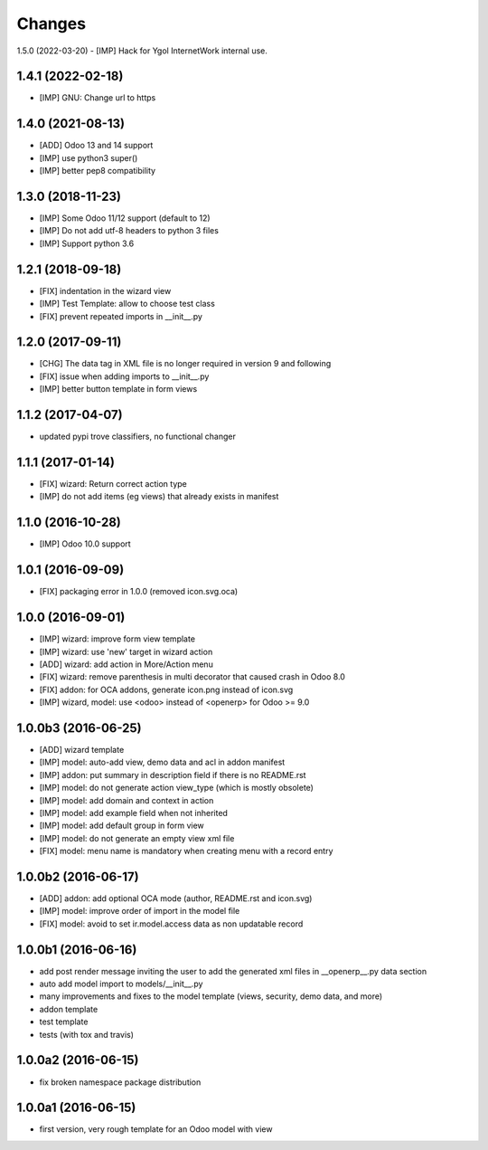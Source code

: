 Changes
~~~~~~~

.. Future (?)
.. ----------
.. -

1.5.0 (2022-03-20)
- [IMP] Hack for Ygol InternetWork internal use.

1.4.1 (2022-02-18)
------------------
- [IMP] GNU: Change url to https

1.4.0 (2021-08-13)
------------------
- [ADD] Odoo 13 and 14 support
- [IMP] use python3 super()
- [IMP] better pep8 compatibility

1.3.0 (2018-11-23)
------------------
- [IMP] Some Odoo 11/12 support (default to 12)
- [IMP] Do not add utf-8 headers to python 3 files
- [IMP] Support python 3.6

1.2.1 (2018-09-18)
------------------
- [FIX] indentation in the wizard view
- [IMP] Test Template: allow to choose test class
- [FIX] prevent repeated imports in __init__.py

1.2.0 (2017-09-11)
------------------
- [CHG] The data tag in XML file is no longer required in version 9 and following
- [FIX] issue when adding imports to __init__.py
- [IMP] better button template in form views

1.1.2 (2017-04-07)
------------------
- updated pypi trove classifiers, no functional changer

1.1.1 (2017-01-14)
------------------
- [FIX] wizard: Return correct action type
- [IMP] do not add items (eg views) that already exists in manifest

1.1.0 (2016-10-28)
------------------
- [IMP] Odoo 10.0 support

1.0.1 (2016-09-09)
------------------
- [FIX] packaging error in 1.0.0 (removed icon.svg.oca)

1.0.0 (2016-09-01)
------------------
- [IMP] wizard: improve form view template
- [IMP] wizard: use 'new' target in wizard action
- [ADD] wizard: add action in More/Action menu
- [FIX] wizard: remove parenthesis in multi decorator that caused crash in Odoo 8.0
- [FIX] addon: for OCA addons, generate icon.png instead of icon.svg
- [IMP] wizard, model: use <odoo> instead of <openerp> for Odoo >= 9.0

1.0.0b3 (2016-06-25)
--------------------
- [ADD] wizard template
- [IMP] model: auto-add view, demo data and acl in addon manifest
- [IMP] addon: put summary in description field if there is no README.rst
- [IMP] model: do not generate action view_type (which is mostly obsolete)
- [IMP] model: add domain and context in action
- [IMP] model: add example field when not inherited
- [IMP] model: add default group in form view
- [IMP] model: do not generate an empty view xml file
- [FIX] model: menu name is mandatory when creating menu with a record entry

1.0.0b2 (2016-06-17)
--------------------
- [ADD] addon: add optional OCA mode (author, README.rst and icon.svg)
- [IMP] model: improve order of import in the model file
- [FIX] model: avoid to set ir.model.access data as non updatable record

1.0.0b1 (2016-06-16)
--------------------
- add post render message inviting the user to add the generated xml
  files in __openerp__.py data section
- auto add model import to models/__init__.py
- many improvements and fixes to the model template (views, security,
  demo data, and more)
- addon template
- test template
- tests (with tox and travis)

1.0.0a2 (2016-06-15)
--------------------
- fix broken namespace package distribution

1.0.0a1 (2016-06-15)
--------------------
- first version, very rough template for an Odoo model with view
